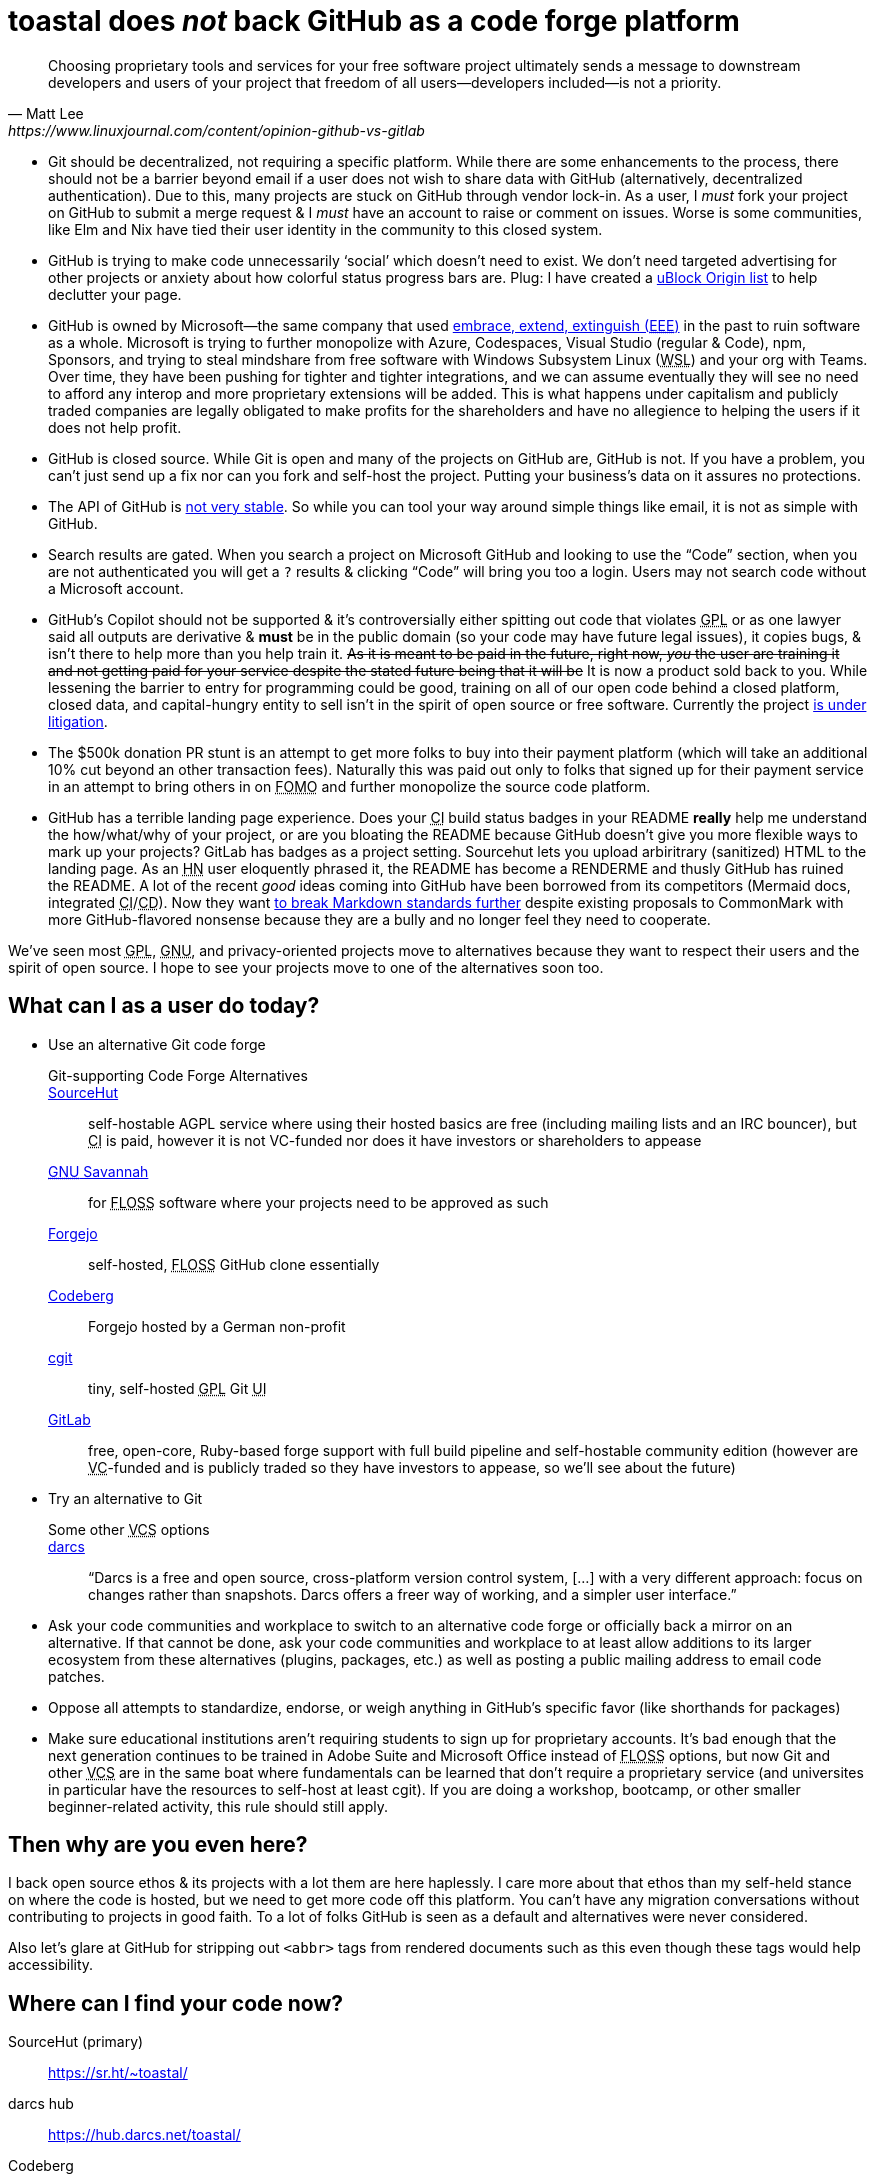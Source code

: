 toastal does **__not__** back GitHub as a code forge platform
=============================================================

[quote,Matt Lee,https://www.linuxjournal.com/content/opinion-github-vs-gitlab]
____
Choosing proprietary tools and services for your free software project ultimately sends a message to downstream developers and users of your project that freedom of all users—developers included—is not a priority.
____

:abbr-CD: pass:[<abbr title="continous delivery">CD</abbr>]
:abbr-CI: pass:[<abbr title="continous integration">CI</abbr>]
:abbr-EEE: pass:[<abbr title="embrace, extend, extinguish">EEE</abbr>]
:abbr-FLOSS: pass:[<abbr title="free, libre, open-source software">FLOSS</abbr>]
:abbr-FOMO: pass:[<abbr title="fear of missing out">FOMO</abbr>]
:abbr-FOSS: pass:[<abbr title="free, open-source software">FLOSS</abbr>]
:abbr-GNU: pass:[<abbr title="GNU’s not Unix!">GNU</abbr>]
:abbr-GPL: pass:[<abbr title="GNU Public License">GPL</abbr>]
:abbr-HN: pass:[<abbr title="Hacker News">HN</abbr>]
:abbr-UI: pass:[<abbr title="user interface">UI</abbr>]
:abbr-VC: pass:[<abbr title="venture capital">VC</abbr>]
:abbr-VCS: pass:[<abbr title="version control system">VCS</abbr>]
:abbr-WSL: pass:[<abbr title="Windows Subsystem Linux">WSL</abbr>]

* Git should be decentralized, not requiring a specific platform. While there are some enhancements to the process, there should not be a barrier beyond email if a user does not wish to share data with GitHub (alternatively, decentralized authentication). Due to this, many projects are stuck on GitHub through vendor lock-in. As a user, I _must_ fork your project on GitHub to submit a merge request & I _must_ have an account to raise or comment on issues. Worse is some communities, like Elm and Nix have tied their user identity in the community to this closed system.
* GitHub is trying to make code unnecessarily ‘social’ which doesn’t need to exist. We don’t need targeted advertising for other projects or anxiety about how colorful status progress bars are. Plug: I have created a https://git.sr.ht/~toastal/github-less-social[uBlock Origin list] to help declutter your page.
* GitHub is owned by Microsoft—the same company that used link:https://en.wikipedia.org/wiki/Embrace,_extend,_and_extinguish[embrace, extend, extinguish ({abbr-EEE})] in the past to ruin software as a whole. Microsoft is trying to further monopolize with Azure, Codespaces, Visual Studio (regular & Code), npm, Sponsors, and trying to steal mindshare from free software with Windows Subsystem Linux ({abbr-WSL}) and your org with Teams. Over time, they have been pushing for tighter and tighter integrations, and we can assume eventually they will see no need to afford any interop and more proprietary extensions will be added. This is what happens under capitalism and publicly traded companies are legally obligated to make profits for the shareholders and have no allegience to helping the users if it does not help profit.
* GitHub is closed source. While Git is open and many of the projects on GitHub are, GitHub is not. If you have a problem, you can’t just send up a fix nor can you fork and self-host the project. Putting your business’s data on it assures no protections.
* The API of GitHub is https://github.com/MichaelMure/git-bug/issues/749#issuecomment-1072991272[not very stable]. So while you can tool your way around simple things like email, it is not as simple with GitHub.
* Search results are gated. When you search a project on Microsoft GitHub and looking to use the “Code” section, when you are not authenticated you will get a `?` results & clicking “Code” will bring you too a login. Users may not search code without a Microsoft account.
* GitHub’s Copilot should not be supported & it’s controversially either spitting out code that violates {abbr-GPL} or as one lawyer said all outputs are derivative & *must* be in the public domain (so your code may have future legal issues), it copies bugs, & isn’t there to help more than you help train it. +++<del>As it is meant to be paid in the future, right now, <em>you</em> the user are training it and not getting paid for your service despite the stated future being that it will be</del>+++ It is now a product sold back to you. While lessening the barrier to entry for programming could be good, training on all of our open code behind a closed platform, closed data, and capital-hungry entity to sell isn’t in the spirit of open source or free software. Currently the project https://githubcopilotlitigation.com[is under litigation].
* The $500k donation PR stunt is an attempt to get more folks to buy into their payment platform (which will take an additional 10% cut beyond an other transaction fees). Naturally this was paid out only to folks that signed up for their payment service in an attempt to bring others in on {abbr-FOMO} and further monopolize the source code platform.
* GitHub has a terrible landing page experience. Does your {abbr-CI} build status badges in your README **really** help me understand the how/what/why of your project, or are you bloating the README because GitHub doesn’t give you more flexible ways to mark up your projects? GitLab has badges as a project setting. Sourcehut lets you upload arbiritrary (sanitized) HTML to the landing page. As an {abbr-HN} user eloquently phrased it, the README has become a RENDERME and thusly GitHub has ruined the README. A lot of the recent _good_ ideas coming into GitHub have been borrowed from its competitors (Mermaid docs, integrated {abbr-CI}/{abbr-CD}). Now they want https://github.com/orgs/github-community/discussions/16925[to break Markdown standards further] despite existing proposals to CommonMark with more GitHub-flavored nonsense because they are a bully and no longer feel they need to cooperate.

We’ve seen most {abbr-GPL}, {abbr-GNU}, and privacy-oriented projects move to alternatives because they want to respect their users and the spirit of open source. I hope to see your projects move to one of the alternatives soon too.

== What can I as a user do today?

* Use an alternative Git code forge
+
--
  Git-supporting Code Forge Alternatives::
   https://sr.ht/[SourceHut]:: self-hostable AGPL service where using their hosted basics are free (including mailing lists and an IRC bouncer), but {abbr-CI} is paid, however it is not VC-funded nor does it have investors or shareholders to appease
	https://savannah.gnu.org/[{abbr-GNU} Savannah]:: for {abbr-FLOSS} software where your projects need to be approved as such
	https://forgejo.org/[Forgejo]:: self-hosted, {abbr-FLOSS} GitHub clone essentially
	https://codeberg.org/[Codeberg]:: Forgejo hosted by a German non-profit
	https://git.zx2c4.com/cgit/about/[cgit]:: tiny, self-hosted {abbr-GPL} Git {abbr-UI}
	https://gitlab.com/[GitLab]:: free, open-core, Ruby-based forge support with full build pipeline and self-hostable community edition (however are {abbr-VC}-funded and is publicly traded so they have investors to appease, so we’ll see about the future)
--
* Try an alternative to Git 
+
--
  Some other {abbr-VCS} options::
   http://darcs.net[darcs]:: “Darcs is a free and open source, cross-platform version control system, […] with a very different approach: focus on changes rather than snapshots. Darcs offers a freer way of working, and a simpler user interface.”
--
* Ask your code communities and workplace to switch to an alternative code forge or officially back a mirror on an alternative. If that cannot be done, ask your code communities and workplace to at least allow additions to its larger ecosystem from these alternatives (plugins, packages, etc.) as well as posting a public mailing address to email code patches.
* Oppose all attempts to standardize, endorse, or weigh anything in GitHub’s specific favor (like shorthands for packages)
* Make sure educational institutions aren’t requiring students to sign up for proprietary accounts. It’s bad enough that the next generation continues to be trained in Adobe Suite and Microsoft Office instead of {abbr-FLOSS} options, but now Git and other {abbr-VCS} are in the same boat where fundamentals can be learned that don’t require a proprietary service (and universites in particular have the resources to self-host at least cgit). If you are doing a workshop, bootcamp, or other smaller beginner-related activity, this rule should still apply.

== Then why are you even here?

I back open source ethos & its projects with a lot them are here haplessly. I care more about that ethos than my self-held stance on where the code is hosted, but we need to get more code off this platform. You can’t have any migration conversations without contributing to projects in good faith. To a lot of folks GitHub is seen as a default and alternatives were never considered.

Also let’s glare at GitHub for stripping out `<abbr>` tags from rendered documents such as this even though these tags would help accessibility.

== Where can I find your code now?

SourceHut (primary):: https://sr.ht/~toastal/
darcs hub:: https://hub.darcs.net/toastal/
Codeberg:: https://codeberg.org/toastal/
GitLab:: https://gitlab.com/toastal
